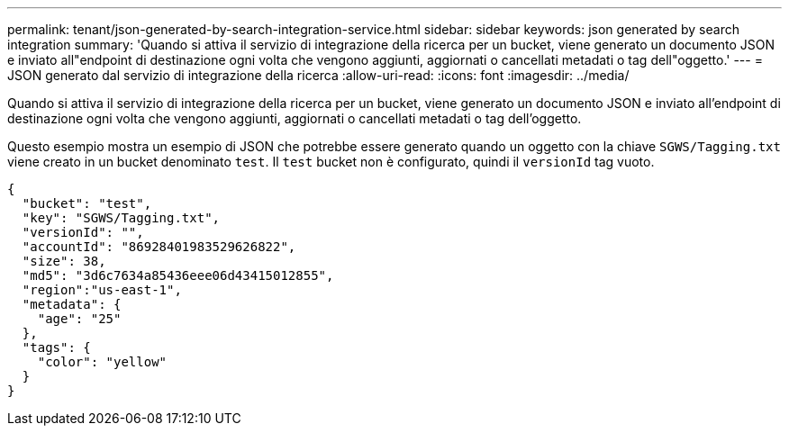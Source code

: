 ---
permalink: tenant/json-generated-by-search-integration-service.html 
sidebar: sidebar 
keywords: json generated by search integration 
summary: 'Quando si attiva il servizio di integrazione della ricerca per un bucket, viene generato un documento JSON e inviato all"endpoint di destinazione ogni volta che vengono aggiunti, aggiornati o cancellati metadati o tag dell"oggetto.' 
---
= JSON generato dal servizio di integrazione della ricerca
:allow-uri-read: 
:icons: font
:imagesdir: ../media/


[role="lead"]
Quando si attiva il servizio di integrazione della ricerca per un bucket, viene generato un documento JSON e inviato all'endpoint di destinazione ogni volta che vengono aggiunti, aggiornati o cancellati metadati o tag dell'oggetto.

Questo esempio mostra un esempio di JSON che potrebbe essere generato quando un oggetto con la chiave `SGWS/Tagging.txt` viene creato in un bucket denominato `test`. Il `test` bucket non è configurato, quindi il `versionId` tag vuoto.

[listing]
----
{
  "bucket": "test",
  "key": "SGWS/Tagging.txt",
  "versionId": "",
  "accountId": "86928401983529626822",
  "size": 38,
  "md5": "3d6c7634a85436eee06d43415012855",
  "region":"us-east-1",
  "metadata": {
    "age": "25"
  },
  "tags": {
    "color": "yellow"
  }
}
----